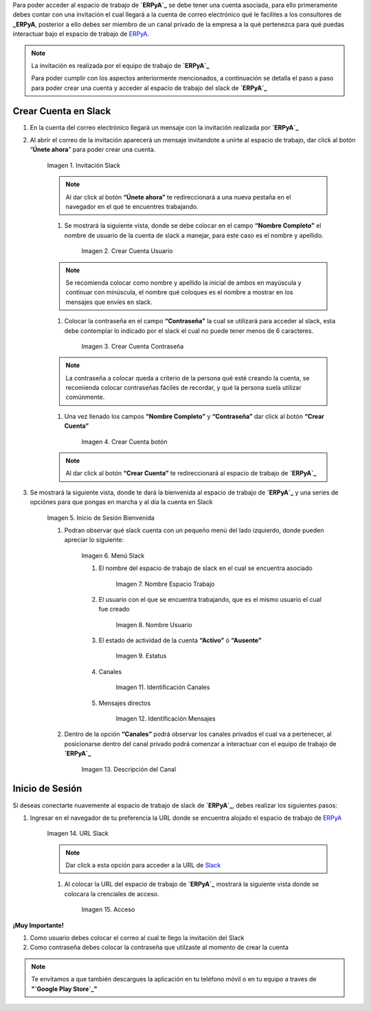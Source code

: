 .. _src/general/slack
.. _ERPyA: http://erpya.com
.. _Slack: https://erp.slack.com/
.. _Google Play Store: https://play.google.com/store/apps/details?id=com.Slack

.. |Invitación Slack| image:: resources/Invitación2.png
.. |Crear Cuenta Usuario| image:: resources/Crear_Cuenta_Usuario.png
.. |Crear Cuenta Contraseña| image:: resources/Crear_Cuenta_Contraseña.png
.. |Crear Cuenta botón| image:: resources/Crear_Cuenta_boton.png
.. |Inicio de Sesión Bienvenida| image:: resources/Inicio_Sesión_bienvenida_Mejorado.png
.. |Menú Slack| image:: resources/Menú_Mejorado.png
.. |Nombre Espacio Trabajo| image:: resources/Slack_Espacio_trabajo.png
.. |Nombre Usuario| image:: resources/Slack_Usuario.png
.. |Estatus| image:: resources/Slack_Usuario.png
.. |Identificación Canales| image:: resources/Slack_Canales.png
.. |Identificación Mensajes| image:: resources/Slack_Mensajes.png
.. |Descripción del Canal| image:: resources/Descripción_Canal_Defenitivo.png
.. |URL Slack| image:: resources/URL_Slack.png
.. |Acceso| image:: resources/Acceso.png


Para poder acceder al espacio de trabajo de **`ERPyA`_** se debe tener una cuenta asociada, para ello primeramente debes contar con una invitación el cual llegará a la cuenta de correo electrónico qué le facilites a los consultores de **_ERPyA**, posterior a ello debes ser miembro de un canal privado de la empresa a la qué pertenezca para qué puedas interactuar bajo el espacio de trabajo de `ERPyA`_.

.. note::

    La invitación es realizada por el equipo de trabajo de **`ERPyA`_**

    Para poder cumplir con los aspectos anteriormente mencionados, a continuación se detalla el paso a paso para poder crear una cuenta y acceder al espacio de trabajo del slack de **`ERPyA`_**

**Crear Cuenta en Slack**
-------------------------

#. En la cuenta del correo electrónico llegará un mensaje con la invitación realizada por **`ERPyA`_**

#. Al abrir el correo de la invitación aparecerá un mensaje invitandote a unirte al espacio de trabajo, dar click al botón “**Únete ahora**” para poder crear una cuenta.

    |Invitación Slack|

    Imagen 1. Invitación Slack

    .. note::

        Al dar click al botón **“Únete ahora”** te redireccionará a una nueva pestaña en el navegador en el qué te encuentres trabajando.

    #. Se mostrará la siguiente vista, donde se debe colocar en el campo **“Nombre Completo”** el  nombre de usuario de la  cuenta de slack a manejar, para este caso es el nombre y apellido.

        |Crear Cuenta Usuario|

        Imagen 2. Crear Cuenta Usuario

    .. note::

        Se recomienda colocar como nombre y apellido la inicial de ambos en mayúscula y continuar con minúscula, el nombre qué coloques es el nombre a mostrar en los mensajes que envíes en slack.

    #. Colocar la contraseña en el campo **“Contraseña”**  la cual se utilizará para acceder al slack, esta debe contemplar  lo indicado por el slack el cual no puede tener menos de 6 caracteres.

        |Crear Cuenta Contraseña|

        Imagen 3. Crear Cuenta Contraseña

    .. note::

        La contraseña a colocar queda a criterio de la persona qué esté creando la cuenta, se recomienda colocar contraseñas fáciles de recordar, y qué la persona suela  utilizar comúnmente.

    #. Una vez llenado los campos **“Nombre Completo”** y **“Contraseña”** dar click al botón **“Crear Cuenta”**

        |Crear Cuenta botón|

        Imagen 4. Crear Cuenta botón

    .. note::

        Al dar click al botón **“Crear Cuenta”** te redireccionará al espacio de trabajo de **`ERPyA`_**

#. Se mostrará la siguiente vista, donde te dará la bienvenida al espacio de trabajo de **`ERPyA`_** y una series de opciónes para que pongas en marcha y al día la cuenta en Slack

    |Inicio de Sesión Bienvenida|

    Imagen 5. Inicio de Sesión Bienvenida

    #. Podran observar qué slack cuenta con un pequeño menú del lado izquierdo, donde pueden apreciar lo siguiente:

        |Menú Slack|

        Imagen 6. Menú Slack

        #. El nombre del espacio de trabajo de slack en el cual se encuentra asociado

            |Nombre Espacio Trabajo|

            Imagen 7. Nombre Espacio Trabajo

        #. El usuario con el que se encuentra trabajando, que es el mismo usuario el cual fue creado

            |Nombre Usuario|

            Imagen 8. Nombre Usuario

        #. El estado de actividad de la cuenta **“Activo”** ó **“Ausente”**

            |Estatus|

            Imagen 9. Estatus

        #. Canales

            |Identificación Canales|

            Imagen 11. Identificación Canales

        #. Mensajes directos

            |Identificación Mensajes|

            Imagen 12. Identificación Mensajes

    #. Dentro de la opción **“Canales”** podrá observar los canales privados el cual va a pertenecer, al posicionarse dentro del canal privado podrá comenzar a interactuar con el equipo de trabajo de **`ERPyA`_**

        |Descripción del Canal|

        Imagen 13. Descripción del Canal

**Inicio de Sesión**
--------------------

Si deseas conectarte nuavemente al espacio de trabajo de slack de **`ERPyA`_**, debes realizar los siguientes pasos:

#. Ingresar en el navegador de tu preferencia la URL donde se encuentra alojado el espacio de trabajo de `ERPyA`_

    |URL Slack|

    Imagen 14. URL Slack

    .. note::

        Dar click a esta opción para acceder a la URL de `Slack`_

    #. Al colocar la URL del espacio de trabajo de **`ERPyA`_**  mostrará la siguiente vista donde se colocara la crenciales de acceso.

        |Acceso|

        Imagen 15. Acceso

**¡Muy Importante!**

#. Como usuario debes colocar el correo al cual te llego la invitación del Slack

#. Como contraseña debes colocar la contraseña que utilzaste al momento de crear la cuenta

.. note::

    Te envitamos a que también descargues la aplicación en tu teléfono móvil o en tu equipo a traves de **"`Google Play Store`_"**
